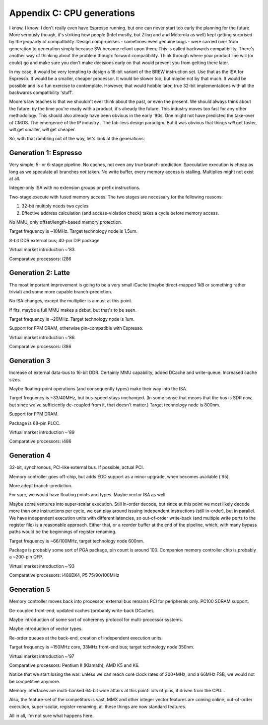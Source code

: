 Appendix C: CPU generations
===========================

I know, I know: I don't really even have Espresso running, but one can never start too early the planning for the future. More seriously though, it's striking how people (Intel mostly, but Zilog and and Motorola as well) kept getting surprised by the jeopardy of compatibility. Design compromises - sometimes even genuine bugs - were carried over from generation to generation simply because SW became reliant upon them. This is called backwards compatibility. There's another way of thinking about the problem though: forward compatibility. Think through where your product line will (or could) go and make sure you don't make decisions early on that would prevent you from getting there later.

In my case, it would be very tempting to design a 16-bit variant of the BREW instruction set. Use that as the ISA for Espresso. It would be a smaller, cheaper processor. It would be slower too, but maybe not by that much. It would be possible and is a fun exercise to contemplate. However, that would hobble later, true 32-bit implementations with all the backwards compatibility 'stuff'.

Moore's law teaches is that we shouldn't ever think about the past, or even the present. We should always think about the future: by the time you're ready with a product, it's already the future. This industry moves too fast for any other methodology. This should also already have been obvious in the early '80s. One might not have predicted the take-over of CMOS. The emergence of the IP industry . The fab-less design paradigm. But it was obvious that things *will* get faster, *will* get smaller, *will* get cheaper.

So, with that rambling out of the way, let's look at the generations:

Generation 1: Espresso
~~~~~~~~~~~~~~~~~~~~~~

Very simple, 5- or 6-stage pipeline. No caches, not even any true branch-prediction. Speculative execution is cheap as long as we speculate all branches *not* taken. No write buffer, every memory access is stalling. Multiplies might not exist at all.

Integer-only ISA with no extension groups or prefix instructions.

Two-stage execute with fused memory access. The two stages are necessary for the following reasons:

1. 32-bit multiply needs two cycles
2. Effective address calculation (and access-violation check) takes a cycle before memory access.

No MMU, only offset/length-based memory protection.

Target frequency is ~10MHz. Target technology node is 1.5um.

8-bit DDR external bus; 40-pin DIP package

Virtual market introduction ~'83.

Comparative processors: i286

Generation 2: Latte
~~~~~~~~~~~~~~~~~~~

The most important improvement is going to be a very small iCache (maybe direct-mapped 1kB or something rather trivial) and some more capable branch-prediction.

No ISA changes, except the multiplier is a must at this point.

If fits, maybe a full MMU makes a debut, but that's to be seen.

Target frequency is ~20MHz. Target technology node is 1um.

Support for FPM DRAM, otherwise pin-compatible with Espresso.

Virtual market introduction ~'86.

Comparative processors: i386

Generation 3
~~~~~~~~~~~~

Increase of external data-bus to 16-bit DDR. Certainly MMU capability, added DCache and write-queue. Increased cache sizes.

Maybe floating-point operations (and consequently types) make their way into the ISA.

Target frequency is ~33/40MHz, but bus-speed stays unchanged. (In some sense that means that the bus is SDR now, but since we've sufficiently de-coupled from it, that doesn't matter.) Target technology node is 800nm.

Support for FPM DRAM.

Package is 68-pin PLCC.

Virtual market introduction ~'89

Comparative processors: i486

Generation 4
~~~~~~~~~~~~

32-bit, synchronous, PCI-like external bus. If possible, actual PCI.

Memory controller goes off-chip, but adds EDO support as a minor upgrade, when becomes available ('95).

More adept branch-prediction.

For sure, we would have floating points and types. Maybe vector ISA as well.

Maybe some ventures into super-scalar execution. Still in-order decode, but since at this point we most likely decode more than one instructions per cycle, we can play around issuing independent instructions (still in-order), but in parallel. We have independent execution units with different latencies, so out-of-order write-back (and multiple write ports to the register file) is a reasonable approach. Either that, or a reorder buffer at the end of the pipeline, which, with many bypass paths would be the beginnings of register renaming.

Target frequency is ~66/100MHz, target technology node 600nm.

Package is probably some sort of PGA package, pin count is around 100.
Companion memory controller chip is probably a ~200-pin QFP.

Virtual market introduction ~'93

Comparative processors: i486DX4, P5 75/90/100MHz

Generation 5
~~~~~~~~~~~~

Memory controller moves back into processor, external bus remains PCI for peripherals only. PC100 SDRAM support.

De-coupled front-end, updated caches (probably write-back DCache).

Maybe introduction of some sort of coherency protocol for multi-processor systems.

Maybe introduction of vector types.

Re-order queues at the back-end, creation of independent execution units.

Target frequency is ~150MHz core, 33MHz front-end bus; target technology node 350nm.

Virtual market introduction ~'97

Comparative processors: Pentium II (Klamath), AMD K5 and K6.

Notice that we start losing the war: unless we can reach core clock rates of 200+MHz, and a 66MHz FSB, we would not be competitive anymore.

Memory interfaces are multi-banked 64-bit wide affairs at this point: lots of pins, if driven from the CPU...

Also, the feature-set of the competitors is vast, MMX and other integer vector features are coming online, out-of-order execution, super-scalar, register-renaming, all these things are now standard features.

All in all, I'm not sure what happens here.
